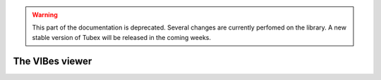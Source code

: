 .. _sec-manual-vibes-label:

.. warning::
  
  This part of the documentation is deprecated. Several changes are currently perfomed on the library.
  A new stable version of Tubex will be released in the coming weeks.

The VIBes viewer
================
